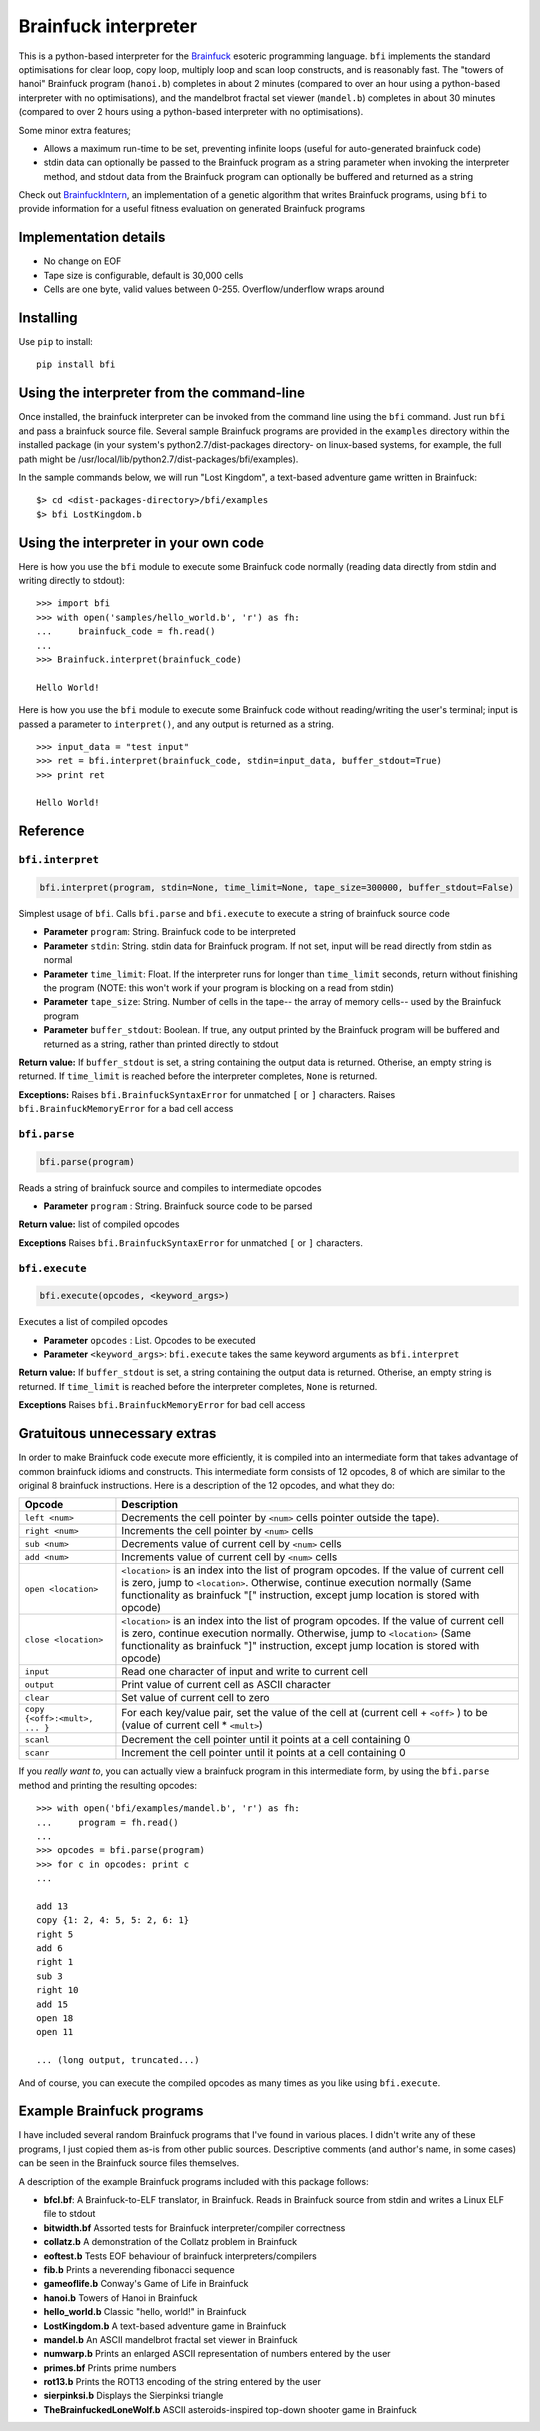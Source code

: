 Brainfuck interpreter
=====================

This is a python-based interpreter for the
`Brainfuck <https://en.wikipedia.org/wiki/Brainfuck>`_ esoteric programming
language. ``bfi`` implements the standard optimisations for clear loop, copy
loop, multiply loop and scan loop constructs, and is reasonably fast. The
"towers of hanoi" Brainfuck program (``hanoi.b``) completes in about 2 minutes
(compared to over an hour using a python-based interpreter with no
optimisations),  and the mandelbrot fractal set viewer (``mandel.b``) completes
in about 30 minutes (compared to over 2 hours using a python-based interpreter
with no optimisations).

Some minor extra features;

* Allows a maximum run-time to be set, preventing infinite loops (useful for
  auto-generated brainfuck code)
* stdin data can optionally be passed to the Brainfuck program as a string
  parameter when invoking the interpreter method, and stdout data from the
  Brainfuck program can optionally be buffered and returned as a string

Check out `BrainfuckIntern <https://github.com/eriknyquist/BrainfuckIntern>`_,
an implementation of a genetic algorithm that writes Brainfuck programs,
using ``bfi`` to provide information for a useful fitness evaluation on generated
Brainfuck programs

Implementation details
----------------------

* No change on EOF
* Tape size is configurable, default is 30,000 cells
* Cells are one byte, valid values between 0-255. Overflow/underflow wraps
  around

Installing
----------

Use ``pip`` to install:

::

    pip install bfi

Using the interpreter from the command-line
--------------------------------------------

Once installed, the brainfuck interpreter can be invoked from the command line
using the ``bfi`` command. Just run ``bfi`` and pass a brainfuck source file.
Several sample Brainfuck programs are provided in the ``examples`` directory
within the installed package (in your system's python2.7/dist-packages
directory- on linux-based systems, for example, the full path might be
/usr/local/lib/python2.7/dist-packages/bfi/examples).

In the sample commands below, we will run "Lost Kingdom", a text-based adventure
game written in Brainfuck:

::

    $> cd <dist-packages-directory>/bfi/examples
    $> bfi LostKingdom.b


Using the interpreter in your own code
--------------------------------------

Here is how you use the ``bfi`` module to execute some Brainfuck code
normally (reading data directly from stdin and writing directly to stdout):

::

    >>> import bfi
    >>> with open('samples/hello_world.b', 'r') as fh:
    ...     brainfuck_code = fh.read()
    ...
    >>> Brainfuck.interpret(brainfuck_code)

    Hello World!


Here is how you use the ``bfi`` module to execute some Brainfuck code without
reading/writing the user's terminal; input is passed a parameter to
``interpret()``, and any output is returned as a string.

::

    >>> input_data = "test input"
    >>> ret = bfi.interpret(brainfuck_code, stdin=input_data, buffer_stdout=True)
    >>> print ret

    Hello World!

Reference
---------

``bfi.interpret``
#################

.. code:: python

   bfi.interpret(program, stdin=None, time_limit=None, tape_size=300000, buffer_stdout=False)

Simplest usage of ``bfi``. Calls ``bfi.parse`` and ``bfi.execute`` to execute
a string of brainfuck source code

* **Parameter** ``program``: String. Brainfuck code to be interpreted
* **Parameter** ``stdin``: String. stdin data for Brainfuck program. If not set,
  input will be read directly from stdin as normal
* **Parameter** ``time_limit``: Float. If the interpreter runs for longer than
  ``time_limit`` seconds, return without finishing the program (NOTE: this won't
  work if your program is blocking on a read from stdin)
* **Parameter** ``tape_size``: String. Number of cells in the tape-- the array
  of memory cells-- used by the Brainfuck program
* **Parameter** ``buffer_stdout``: Boolean. If true, any output printed by the
  Brainfuck program will be buffered and returned as a string, rather than
  printed directly to stdout

**Return value:** If ``buffer_stdout`` is set, a string containing the output
data is returned. Otherise, an empty string is returned. If ``time_limit`` is
reached before the interpreter completes, ``None`` is returned.

**Exceptions:** Raises ``bfi.BrainfuckSyntaxError`` for unmatched ``[`` or ``]``
characters. Raises ``bfi.BrainfuckMemoryError`` for a bad cell access

``bfi.parse``
#############

.. code:: python

   bfi.parse(program)

Reads a string of brainfuck source and compiles to intermediate opcodes

* **Parameter** ``program`` : String. Brainfuck source code to be parsed

**Return value:** list of compiled opcodes

**Exceptions** Raises ``bfi.BrainfuckSyntaxError`` for unmatched ``[`` or ``]``
characters.

``bfi.execute``
###############

.. code:: python

   bfi.execute(opcodes, <keyword_args>)

Executes a list of compiled opcodes

* **Parameter** ``opcodes`` : List. Opcodes to be executed

* **Parameter** ``<keyword_args>``: ``bfi.execute`` takes the same keyword
  arguments as ``bfi.interpret``

**Return value:** If ``buffer_stdout`` is set, a string containing the output
data is returned. Otherise, an empty string is returned. If ``time_limit`` is
reached before the interpreter completes, ``None`` is returned.

**Exceptions** Raises ``bfi.BrainfuckMemoryError`` for bad cell access

Gratuitous unnecessary extras
-----------------------------

In order to make Brainfuck code execute more efficiently, it is compiled into
an intermediate form that takes advantage of common brainfuck idioms and
constructs. This intermediate form consists of 12 opcodes, 8 of which are
similar to the original 8 brainfuck instructions. Here is a description of the
12 opcodes, and what they do:

+-----------------------------------+-----------------------------------------+
|            **Opcode**             |             **Description**             |
+-----------------------------------+-----------------------------------------+
|          ``left <num>``           | Decrements the cell pointer by ``<num>``|
|                                   | cells pointer outside the tape).        |
+-----------------------------------+-----------------------------------------+
|          ``right <num>``          | Increments the cell pointer by ``<num>``|
|                                   | cells                                   |
+-----------------------------------+-----------------------------------------+
|          ``sub <num>``            | Decrements value of current cell by     |
|                                   | ``<num>`` cells                         |
+-----------------------------------+-----------------------------------------+
|          ``add <num>``            | Increments value of current cell by     |
|                                   | ``<num>`` cells                         |
+-----------------------------------+-----------------------------------------+
|         ``open <location>``       | ``<location>`` is an index into the list|
|                                   | of program opcodes. If the value of     |
|                                   | current cell is zero, jump to           |
|                                   | ``<location>``. Otherwise, continue     |
|                                   | execution normally (Same functionality  |
|                                   | as brainfuck "[" instruction, except    |
|                                   | jump location is stored with opcode)    |
+-----------------------------------+-----------------------------------------+
|         ``close <location>``      | ``<location>`` is an index into the list|
|                                   | of program opcodes. If the value of     |
|                                   | current cell is zero, continue execution|
|                                   | normally. Otherwise, jump to            |
|                                   | ``<location>`` (Same functionality as   |
|                                   | brainfuck "]" instruction, except jump  |
|                                   | location is stored with opcode)         |
+-----------------------------------+-----------------------------------------+
|             ``input``             | Read one character of input and write to|
|                                   | current cell                            |
+-----------------------------------+-----------------------------------------+
|             ``output``            | Print value of current cell as ASCII    |
|                                   | character                               |
+-----------------------------------+-----------------------------------------+
|             ``clear``             | Set value of current cell to zero       |
+-----------------------------------+-----------------------------------------+
|  ``copy {<off>:<mult>, ... }``    | For each key/value pair, set the value  |
|                                   | of the cell at (current cell + ``<off>``|
|                                   | ) to be (value of current cell *        |
|                                   | ``<mult>``)                             |
+-----------------------------------+-----------------------------------------+
|             ``scanl``             | Decrement the cell pointer until it     |
|                                   | points at a cell containing 0           |
+-----------------------------------+-----------------------------------------+
|             ``scanr``             | Increment the cell pointer until it     |
|                                   | points at a cell containing 0           |
+-----------------------------------+-----------------------------------------+

If you *really want to*, you can actually view a brainfuck program in this
intermediate form, by using the ``bfi.parse`` method and printing the resulting
opcodes:

::

    >>> with open('bfi/examples/mandel.b', 'r') as fh:
    ...     program = fh.read()
    ... 
    >>> opcodes = bfi.parse(program)
    >>> for c in opcodes: print c
    ...

    add 13
    copy {1: 2, 4: 5, 5: 2, 6: 1}
    right 5
    add 6
    right 1
    sub 3
    right 10
    add 15
    open 18
    open 11

    ... (long output, truncated...)

And of course, you can execute the compiled opcodes as many times as you like
using ``bfi.execute``.

Example Brainfuck programs
--------------------------

I have included several random Brainfuck programs that I've found in various
places. I didn't write any of these programs, I just copied them as-is
from other public sources. Descriptive comments (and author's name, in some
cases) can be seen in the Brainfuck source files themselves.

A description of the example Brainfuck programs included with this package
follows:

* **bfcl.bf**: A Brainfuck-to-ELF translator, in Brainfuck. Reads in Brainfuck
  source from stdin and writes a Linux ELF file to stdout

* **bitwidth.bf** Assorted tests for Brainfuck interpreter/compiler correctness

* **collatz.b** A demonstration of the Collatz problem in Brainfuck

* **eoftest.b** Tests EOF behaviour of brainfuck interpreters/compilers

* **fib.b** Prints a neverending fibonacci sequence

* **gameoflife.b** Conway's Game of Life in Brainfuck

* **hanoi.b** Towers of Hanoi in Brainfuck

* **hello_world.b** Classic "hello, world!" in Brainfuck

* **LostKingdom.b** A text-based adventure game in Brainfuck

* **mandel.b** An ASCII  mandelbrot fractal set viewer in Brainfuck

* **numwarp.b** Prints an enlarged ASCII representation of numbers entered by
  the user

* **primes.bf** Prints prime numbers

* **rot13.b** Prints the ROT13 encoding of the string entered by the user

* **sierpinksi.b** Displays the Sierpinksi triangle

* **TheBrainfuckedLoneWolf.b** ASCII asteroids-inspired top-down shooter game
  in Brainfuck
